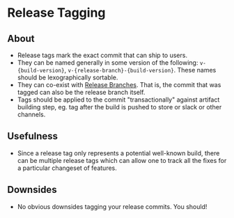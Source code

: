 * Release Tagging
** About
   - Release tags mark the exact commit that can ship to users.
   - They can be named generally in some version of the following: ~v-{build-version}~, ~v-{release-branch}-{build-version}~. These names should be lexographically sortable.
   - They can co-exist with [[./branching.org][Release Branches]]. That is, the commit that was tagged can also be the release branch itself.
   - Tags should be applied to the commit "transactionally" against artifact building step, eg. tag after the build is pushed to store or slack or other channels.
** Usefulness
   - Since a release tag only represents a potential well-known build, there can be multiple release tags which can allow one to track all the fixes for a particular changeset of features.
** Downsides
   - No obvious downsides tagging your release commits. You should!
